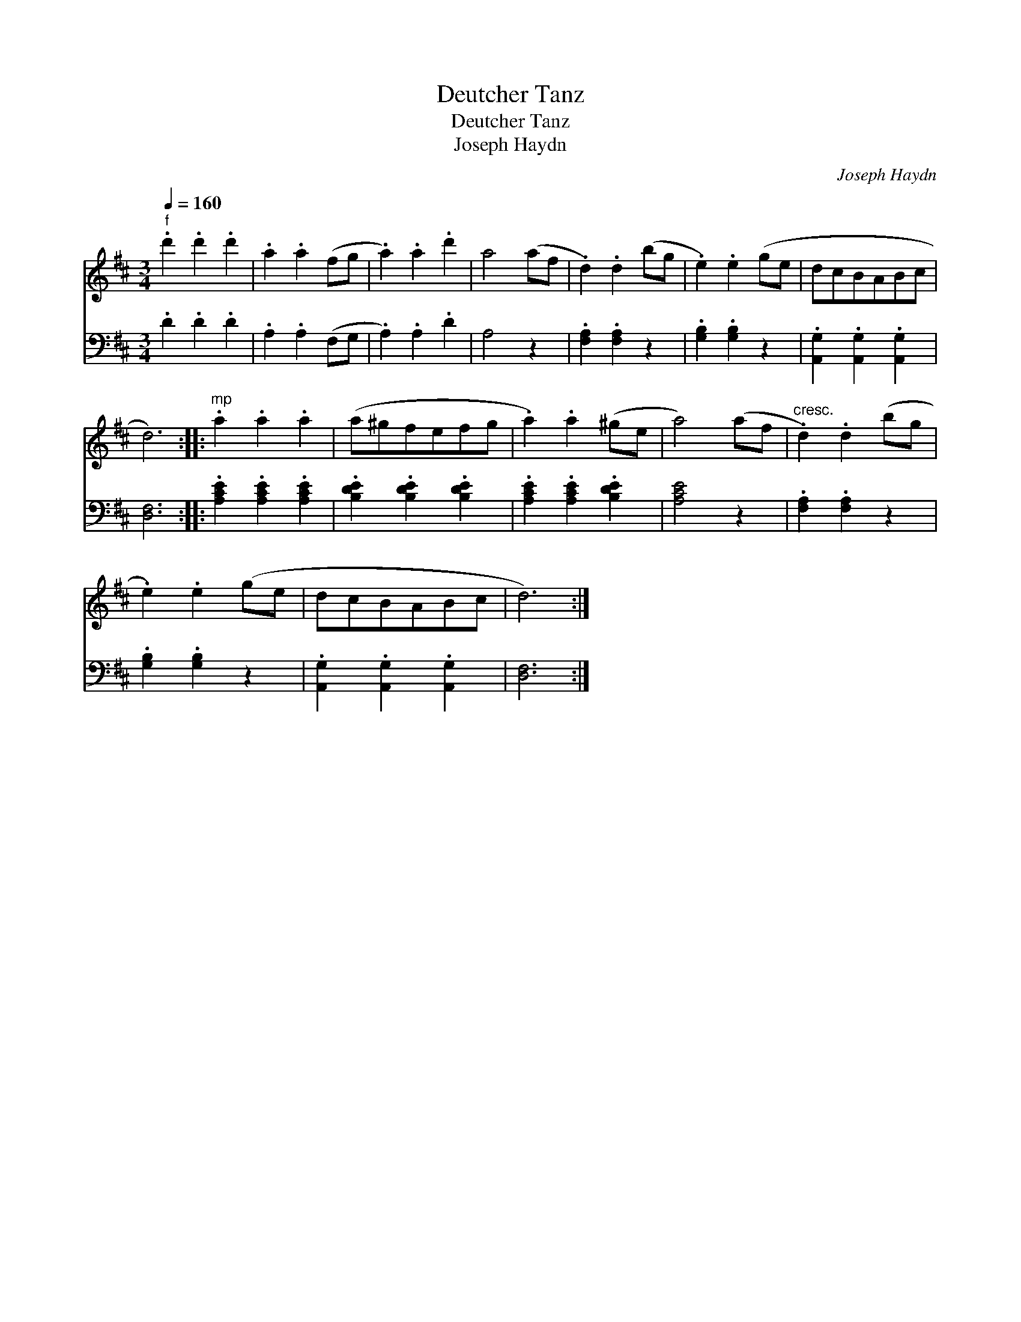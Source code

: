 X:1
T:Deutcher Tanz
T:Deutcher Tanz
T:Joseph Haydn
C:Joseph Haydn
%%score 1 2
L:1/8
Q:1/4=160
M:3/4
K:D
V:1 treble 
V:2 bass 
V:1
"^f" .d'2 .d'2 .d'2 | .a2 .a2 (fg | .a2) .a2 .d'2 | a4 (af | .d2) .d2 (bg | .e2) .e2 (ge | dcBABc | %7
 d6) ::"^mp" .a2 .a2 .a2 | (a^gfefg | .a2) .a2 (^ge | a4) (af |"^cresc." .d2) .d2 (bg | %13
 .e2) .e2 (ge | dcBABc | d6) :| %16
V:2
 .D2 .D2 .D2 | .A,2 .A,2 (F,G, | .A,2) .A,2 .D2 | A,4 z2 | .[F,A,]2 .[F,A,]2 z2 | %5
 .[G,B,]2 .[G,B,]2 z2 | .[A,,G,]2 .[A,,G,]2 .[A,,G,]2 | [D,F,]6 :: .[A,CE]2 .[A,CE]2 .[A,CE]2 | %9
 .[B,DE]2 .[B,DE]2 .[B,DE]2 | .[A,CE]2 .[A,CE]2 .[B,DE]2 | [A,CE]4 z2 | .[F,A,]2 .[F,A,]2 z2 | %13
 .[G,B,]2 .[G,B,]2 z2 | .[A,,G,]2 .[A,,G,]2 .[A,,G,]2 | [D,F,]6 :| %16

